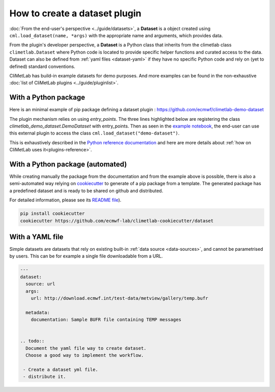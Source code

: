 .. _datasets-plugins:

How to create a dataset plugin
==============================

:doc:`From the end-user's perspective <../guide/datasets>`, a **Dataset**
is a object created using ``cml.load_dataset(name, *args)`` with
the appropriate name and arguments, which provides data.

From the plugin's developer perspective, a **Dataset** is a Python class
that inherits from the climetlab class ``climetlab.Dataset`` where
Python code is located to provide specific helper functions
and curated access to the data. Dataset can also be defined
from :ref:`yaml files <dataset-yaml>` if they have no specific
Python code and rely on (yet to defined) standard conventions.

CliMetLab has build-in example datasets for demo purposes.
And more examples can be found in the non-exhaustive
:doc:`list of CliMetLab plugins <../guide/pluginlist>`.


.. _dataset-pip:

With a Python package
---------------------

Here is an minimal example of pip package defining a dataset plugin :
https://github.com/ecmwf/climetlab-demo-dataset

The plugin mechanism relies on using `entry_points`.
The three lines highlighted below
are registering the class `climetlab_demo_dataset.DemoDataset`
with entry_points. Then as seen in the `example notebook`_,
the end-user can use this external plugin to access the class
``cml.load_dataset("demo-dataset")``.

This is exhaustively described in the
`Python reference documentation <https://packaging.python.org/en/latest/guides/creating-and-discovering-plugins/>`_
and here are more details about
:ref:`how on CliMetLab uses it<plugins-reference>`.

.. code-block:: python
  :emphasize-lines: 6-8

    setuptools.setup(
        name="climetlab-demo-dataset",
        version="0.0.1",
        description="Example climetlab external dataset plugin",

        entry_points={"climetlab.datasets":
                ["demo-dataset = climetlab_demo_dataset:DemoDataset"]
        },

    )


With a Python package (automated)
---------------------------------

While creating manually the package from the documentation and from
the example above is possible, there is also a semi-automated way relying
on `cookiecutter <https://cookiecutter.readthedocs.io/en/latest/>`_
to generate of a pip package from a template. The generated package
has a predefined dataset and is ready to be shared on github and
distributed.


For detailed information, please see its `README file <https://github.com/ecmwf-lab/climetlab-cookiecutter-dataset/blob/main/README.md>`_).

.. code-block:: bash

    pip install cookiecutter
    cookiecutter https://github.com/ecmwf-lab/climetlab-cookiecutter/dataset



.. _example notebook: ../examples/12-external-plugins.ipynb

.. https://nbsphinx.readthedocs.io/en/0.7.1/a-normal-rst-file.html

.. _dataset-yaml:

With a YAML file
----------------

Simple datasets are datasets that rely on existing built-in :ref:`data
source <data-sources>`, and cannot be parametrised by users. This
can be for example a single file downloadable from a URL.

.. code-block:: yaml

  ---
  dataset:
    source: url
    args:
      url: http://download.ecmwf.int/test-data/metview/gallery/temp.bufr

    metadata:
      documentation: Sample BUFR file containing TEMP messages


  .. todo::
    Document the yaml file way to create dataset.
    Choose a good way to implement the workflow.
  
   - Create a dataset yml file.
   - distribute it.

